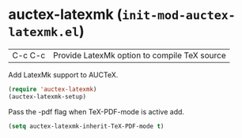 * auctex-latexmk (~init-mod-auctex-latexmk.el~)
:PROPERTIES:
:header-args: :tangle   lisp/init-mod-auctex-latexmk.el
:END:

| C-c C-c | Provide LatexMk option to compile TeX source |

Add LatexMk support to AUCTeX.
#+BEGIN_SRC emacs-lisp
(require 'auctex-latexmk)
(auctex-latexmk-setup)
#+END_SRC

Pass the -pdf flag when TeX-PDF-mode is active add.
#+BEGIN_SRC emacs-lisp
(setq auctex-latexmk-inherit-TeX-PDF-mode t)
#+END_SRC

